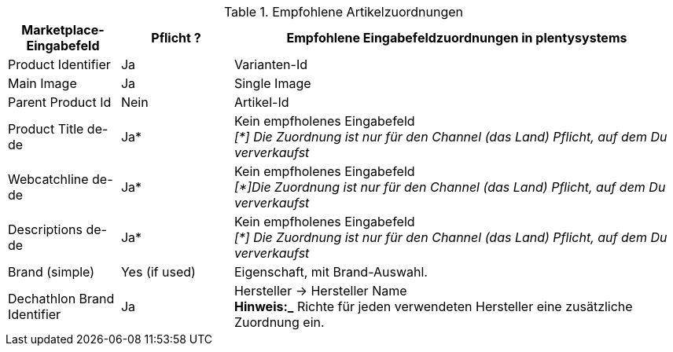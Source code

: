 [[table-recommended-item-mappings]]
.Empfohlene Artikelzuordnungen
[cols="1,1,4a"]
|===
| Marketplace-Eingabefeld | Pflicht ? | Empfohlene Eingabefeldzuordnungen in plentysystems

|Product Identifier 
|Ja 
|Varianten-Id

| Main Image
| Ja
| Single Image

|Parent Product Id
|Nein
|Artikel-Id

| Product Title de-de
| Ja*
| Kein empfholenes Eingabefeld +
_[*] Die Zuordnung ist nur für den Channel (das Land) Pflicht, auf dem Du ververkaufst_

| Webcatchline de-de
| Ja*
| Kein empfholenes Eingabefeld +
_[*]Die Zuordnung ist nur für den Channel (das Land) Pflicht, auf dem Du ververkaufst_

| Descriptions  de-de
| Ja*
| Kein empfholenes Eingabefeld +
_[*] Die Zuordnung ist nur für den Channel (das Land) Pflicht, auf dem Du ververkaufst_

| Brand (simple)
| Yes (if used)
| Eigenschaft, mit Brand-Auswahl.

| Dechathlon Brand Identifier
| Ja
| Hersteller &rarr; Hersteller Name +
*Hinweis:_* Richte für jeden verwendeten Hersteller eine zusätzliche Zuordnung ein.

|===